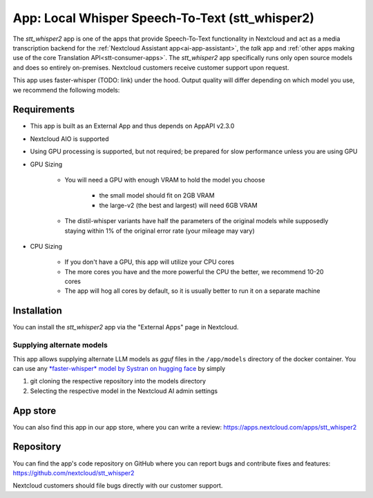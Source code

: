 ================================================
App: Local Whisper Speech-To-Text (stt_whisper2)
================================================

.. _ai-app-stt_whisper2:

The *stt_whisper2* app is one of the apps that provide Speech-To-Text functionality in Nextcloud and act as a media transcription backend for the :ref:`Nextcloud Assistant app<ai-app-assistant>`, the *talk* app and :ref:`other apps making use of the core Translation API<stt-consumer-apps>`. The *stt_whisper2* app specifically runs only open source models and does so entirely on-premises. Nextcloud customers receive customer support upon request.

This app uses faster-whisper (TODO: link) under the hood. Output quality will differ depending on which model you use, we recommend the following models:

Requirements
------------

* This app is built as an External App and thus depends on AppAPI v2.3.0
* Nextcloud AIO is supported
* Using GPU processing is supported, but not required; be prepared for slow performance unless you are using GPU
* GPU Sizing

   * You will need a GPU with enough VRAM to hold the model you choose

      * the small model should fit on 2GB VRAM
      * the large-v2 (the best and largest) will need 6GB VRAM

   * The distil-whisper variants have half the parameters of the original models while supposedly staying within 1% of the original error rate (your mileage may vary)

* CPU Sizing

   * If you don't have a GPU, this app will utilize your CPU cores
   * The more cores you have and the more powerful the CPU the better, we recommend 10-20 cores
   * The app will hog all cores by default, so it is usually better to run it on a separate machine

Installation
------------

You can install the *stt_whisper2* app via the "External Apps" page in Nextcloud.

Supplying alternate models
~~~~~~~~~~~~~~~~~~~~~~~~~~

This app allows supplying alternate LLM models as *gguf* files in the ``/app/models`` directory of the docker container. You can use any `*faster-whisper* model by Systran on hugging face <https://huggingface.co/Systran>`_ by simply

1. git cloning the respective repository into the models directory
2. Selecting the respective model in the Nextcloud AI admin settings

App store
---------

You can also find this app in our app store, where you can write a review: `<https://apps.nextcloud.com/apps/stt_whisper2>`_

Repository
----------

You can find the app's code repository on GitHub where you can report bugs and contribute fixes and features: `<https://github.com/nextcloud/stt_whisper2>`_

Nextcloud customers should file bugs directly with our customer support.
